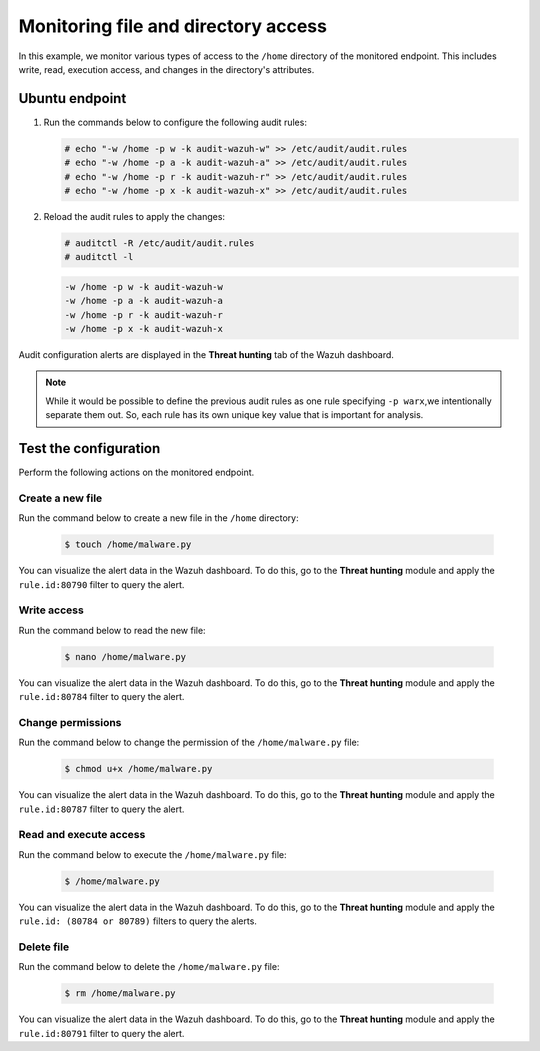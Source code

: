 .. Copyright (C) 2015, Wazuh, Inc.

.. meta::
  :description: The Linux Audit system provides a way to track security-relevant information on your machine. Discover some Audit use cases in this section of our documentation. 
  
Monitoring file and directory access
====================================

In this example, we monitor various types of access to the ``/home`` directory of the monitored endpoint. This includes write, read, execution access, and changes in the directory's attributes.

Ubuntu endpoint
---------------

#. Run the commands below to configure the following audit rules:

   .. code-block:: console
      
      # echo "-w /home -p w -k audit-wazuh-w" >> /etc/audit/audit.rules
      # echo "-w /home -p a -k audit-wazuh-a" >> /etc/audit/audit.rules
      # echo "-w /home -p r -k audit-wazuh-r" >> /etc/audit/audit.rules
      # echo "-w /home -p x -k audit-wazuh-x" >> /etc/audit/audit.rules

#. Reload the audit rules to apply the changes:

   .. code-block:: console
     
      # auditctl -R /etc/audit/audit.rules
      # auditctl -l

   .. code-block:: console   
      :class: output

      -w /home -p w -k audit-wazuh-w
      -w /home -p a -k audit-wazuh-a
      -w /home -p r -k audit-wazuh-r
      -w /home -p x -k audit-wazuh-x

Audit configuration alerts are displayed in the **Threat hunting** tab of the Wazuh dashboard. 

.. thumbnail:: /images/manual/system-calls-monitoring/audit-configuration-alerts.png
  :title: Audit configuration alerts
  :alt: Audit configuration alerts
  :align: center
  :width: 80%

.. Note:: 
   While it would be possible to define the previous audit rules as one rule specifying ``-p warx``,we intentionally separate them out. So, each rule has its own unique key value that is important for analysis.

Test the configuration
----------------------

Perform the following actions on the monitored endpoint.

Create a new file
^^^^^^^^^^^^^^^^^

Run the command below to create a new file in the ``/home`` directory:

   .. code-block:: console
      
      $ touch /home/malware.py

You can visualize the alert data in the Wazuh dashboard. To do this, go to the **Threat hunting** module and apply the ``rule.id:80790`` filter to query the alert.
 
.. thumbnail:: /images/manual/system-calls-monitoring/create-a-new-file-alert.png
  :title: Create a new file alert
  :alt: Create a new file alert
  :align: center
  :width: 80%

Write access
^^^^^^^^^^^^

Run the command below to read the new file:

   .. code-block:: console
      
      $ nano /home/malware.py

You can visualize the alert data in the Wazuh dashboard. To do this, go to the **Threat hunting** module and apply the ``rule.id:80784`` filter to query the alert.

.. thumbnail:: /images/manual/system-calls-monitoring/write-access-alert.png
  :title: Write access alert
  :alt: Write access alert
  :align: center
  :width: 80%
  
Change permissions
^^^^^^^^^^^^^^^^^^

Run the command below to change the permission of the ``/home/malware.py`` file:

   .. code-block:: console
      
      $ chmod u+x /home/malware.py

You can visualize the alert data in the Wazuh dashboard. To do this, go to the **Threat hunting** module and apply the ``rule.id:80787`` filter to query the alert.

.. thumbnail:: /images/manual/system-calls-monitoring/change-permissions-alert.png
  :title: Change permissions alert
  :alt: Change permissions alert
  :align: center
  :width: 80%
  
Read and execute access
^^^^^^^^^^^^^^^^^^^^^^^

Run the command below to execute the ``/home/malware.py`` file:

   .. code-block:: console
      
      $ /home/malware.py

You can visualize the alert data in the Wazuh dashboard. To do this, go to the **Threat hunting** module and apply the ``rule.id: (80784 or 80789)`` filters to query the alerts.

.. thumbnail:: /images/manual/system-calls-monitoring/execute-access-alert.png
  :title: Read and execute access alert
  :alt: Read and execute access alert
  :align: center
  :width: 80%
  
Delete file
^^^^^^^^^^^

Run the command below to delete the ``/home/malware.py`` file:

   .. code-block:: console
      
      $ rm /home/malware.py

You can visualize the alert data in the Wazuh dashboard. To do this, go to the **Threat hunting** module and apply the ``rule.id:80791`` filter to query the alert.

.. thumbnail:: /images/manual/system-calls-monitoring/delete-file-alert.png
  :title: Delete file alert
  :alt: Delete file alert
  :align: center
  :width: 80%
  